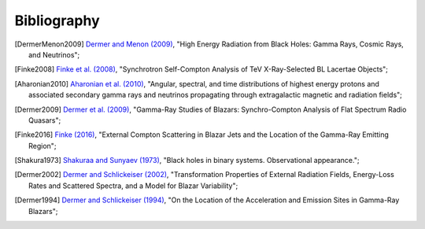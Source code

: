 .. _bibliography:

Bibliography
============

.. [DermerMenon2009] `Dermer and Menon (2009) <https://ui.adsabs.harvard.edu/abs/2009herb.book.....D/abstract>`_,
   "High Energy Radiation from Black Holes: Gamma Rays, Cosmic Rays, and Neutrinos";

.. [Finke2008] `Finke et al. (2008) <https://ui.adsabs.harvard.edu/abs/2008ApJ...686..181F/abstract>`_,
   "Synchrotron Self-Compton Analysis of TeV X-Ray-Selected BL Lacertae Objects";

.. [Aharonian2010] `Aharonian et al. (2010) <https://ui.adsabs.harvard.edu/abs/2010PhRvD..82d3002A/abstract>`_,
   "Angular, spectral, and time distributions of highest energy protons and associated secondary gamma rays and neutrinos propagating through extragalactic magnetic and radiation fields";

.. [Dermer2009] `Dermer et al. (2009) <https://ui.adsabs.harvard.edu/abs/2009ApJ...692...32D/abstract>`_,
   "Gamma-Ray Studies of Blazars: Synchro-Compton Analysis of Flat Spectrum Radio Quasars";

.. [Finke2016] `Finke (2016) <https://ui.adsabs.harvard.edu/abs/2016ApJ...830...94F/abstract>`_,
   "External Compton Scattering in Blazar Jets and the Location of the Gamma-Ray Emitting Region";

.. [Shakura1973] `Shakuraa and Sunyaev (1973) <https://ui.adsabs.harvard.edu/abs/1973A%26A....24..337S/abstract>`_,
   "Black holes in binary systems. Observational appearance.";

.. [Dermer2002] `Dermer and Schlickeiser (2002) <https://ui.adsabs.harvard.edu/abs/2002ApJ...575..667D/abstract>`_,
   "Transformation Properties of External Radiation Fields, Energy-Loss Rates and Scattered Spectra, and a Model for Blazar Variability";

.. [Dermer1994] `Dermer and Schlickeiser (1994) <https://ui.adsabs.harvard.edu/abs/1994ApJS...90..945D/abstract>`_,
   "On the Location of the Acceleration and Emission Sites in Gamma-Ray Blazars";


